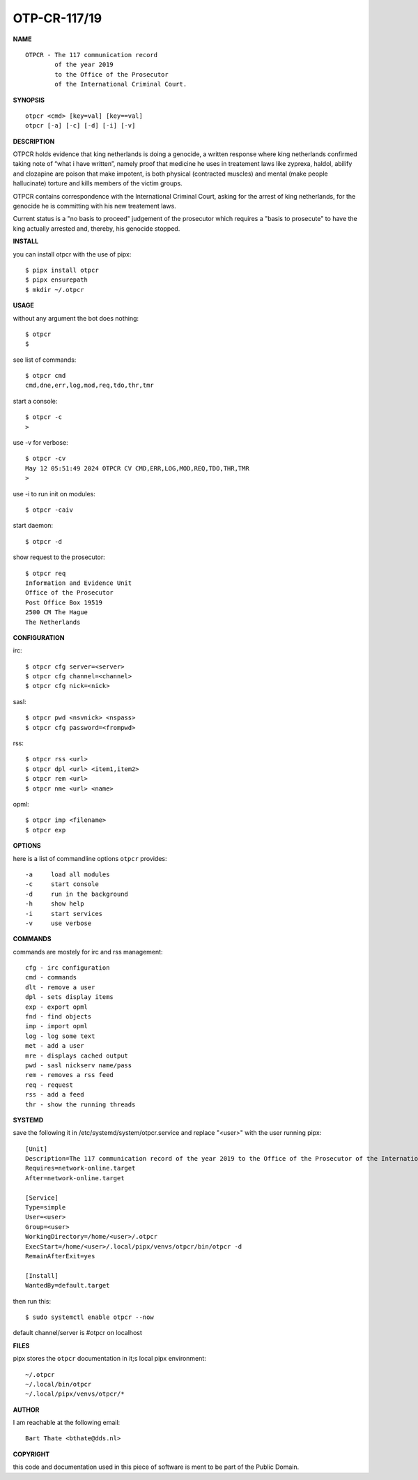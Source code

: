 OTP-CR-117/19
#############


**NAME**

::

   OTPCR - The 117 communication record
           of the year 2019
           to the Office of the Prosecutor
           of the International Criminal Court.


**SYNOPSIS**

::

    otpcr <cmd> [key=val] [key==val]
    otpcr [-a] [-c] [-d] [-i] [-v]


**DESCRIPTION**

OTPCR holds evidence that king netherlands
is doing a genocide, a written response
where king netherlands confirmed taking note
of “what i have written”, namely proof that
medicine he uses in treatement laws like
zyprexa, haldol, abilify and clozapine are
poison that make impotent, is both physical
(contracted muscles) and mental (make people
hallucinate) torture and kills members of the
victim groups.

OTPCR contains correspondence with the
International Criminal Court, asking for the
arrest of king netherlands, for the genocide
he is committing with his new treatement laws.

Current status is a "no basis to proceed"
judgement of the prosecutor which requires
a "basis to prosecute" to have the king
actually arrested and, thereby, his genocide
stopped.


**INSTALL**

you can install otpcr with the use of pipx::

    $ pipx install otpcr
    $ pipx ensurepath
    $ mkdir ~/.otpcr


**USAGE**

without any argument the bot does nothing::

    $ otpcr
    $

see list of commands::

    $ otpcr cmd
    cmd,dne,err,log,mod,req,tdo,thr,tmr

start a console::

    $ otpcr -c 
    >

use -v for verbose::

    $ otpcr -cv
    May 12 05:51:49 2024 OTPCR CV CMD,ERR,LOG,MOD,REQ,TDO,THR,TMR
    >

use -i to run init on modules::

    $ otpcr -caiv 

start daemon::

    $ otpcr -d

show request to the prosecutor::

    $ otpcr req
    Information and Evidence Unit
    Office of the Prosecutor
    Post Office Box 19519
    2500 CM The Hague
    The Netherlands


**CONFIGURATION**

irc::

    $ otpcr cfg server=<server>
    $ otpcr cfg channel=<channel>
    $ otpcr cfg nick=<nick>

sasl::

    $ otpcr pwd <nsvnick> <nspass>
    $ otpcr cfg password=<frompwd>

rss::

    $ otpcr rss <url>
    $ otpcr dpl <url> <item1,item2>
    $ otpcr rem <url>
    $ otpcr nme <url> <name>

opml::

    $ otpcr imp <filename>
    $ otpcr exp


**OPTIONS**

here is a list of commandline options ``otpcr`` provides::

    -a     load all modules
    -c     start console
    -d     run in the background
    -h     show help
    -i     start services
    -v     use verbose


**COMMANDS**

commands are mostely for irc and rss management::

    cfg - irc configuration
    cmd - commands
    dlt - remove a user
    dpl - sets display items
    exp - export opml
    fnd - find objects 
    imp - import opml
    log - log some text
    met - add a user
    mre - displays cached output
    pwd - sasl nickserv name/pass
    rem - removes a rss feed
    req - request 
    rss - add a feed
    thr - show the running threads


**SYSTEMD**

save the following it in /etc/systemd/system/otpcr.service and replace "<user>" with the user running pipx::
 
    [Unit]
    Description=The 117 communication record of the year 2019 to the Office of the Prosecutor of the International Criminal Court
    Requires=network-online.target
    After=network-online.target

    [Service]
    Type=simple
    User=<user>
    Group=<user>
    WorkingDirectory=/home/<user>/.otpcr
    ExecStart=/home/<user>/.local/pipx/venvs/otpcr/bin/otpcr -d
    RemainAfterExit=yes

    [Install]
    WantedBy=default.target

then run this::

    $ sudo systemctl enable otpcr --now

default channel/server is #otpcr on localhost


**FILES**

pipx stores the ``otpcr`` documentation in it;s local pipx environment::

    ~/.otpcr
    ~/.local/bin/otpcr
    ~/.local/pipx/venvs/otpcr/*


**AUTHOR**

I am reachable at the following email::

    Bart Thate <bthate@dds.nl>


**COPYRIGHT**


this code and documentation used in this piece of software is ment to be part of the Public Domain.

